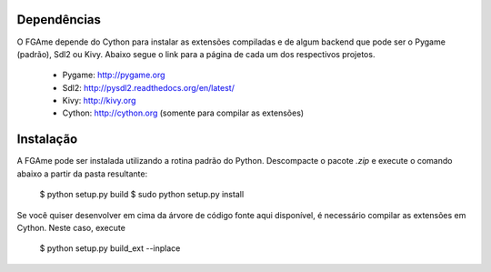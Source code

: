 Dependências
============

O FGAme depende do Cython para instalar as extensões compiladas e de algum 
backend que pode ser o Pygame (padrão), Sdl2 ou Kivy. Abaixo segue o link
para a página de cada um dos respectivos projetos.

	* Pygame: http://pygame.org 
	* Sdl2: http://pysdl2.readthedocs.org/en/latest/
	* Kivy: http://kivy.org
	* Cython: http://cython.org (somente para compilar as extensões)

Instalação
==========

A FGAme pode ser instalada utilizando a rotina padrão do Python. Descompacte
o pacote `.zip` e execute o comando abaixo a partir da pasta resultante:

	$ python setup.py build
	$ sudo python setup.py install
	
Se você quiser desenvolver em cima da árvore de código fonte aqui disponível,
é necessário compilar as extensões em Cython. Neste caso, execute

	$ python setup.py build_ext --inplace

